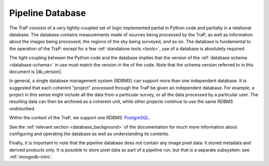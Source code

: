 .. _database-intro:

+++++++++++++++++
Pipeline Database
+++++++++++++++++

The TraP consists of a very tightly-coupled set of logic implemented partial
in Python code and partially in a relational database. The database contains
measurements made of sources being processed by the TraP, as well as
information about the images being processed, the regions of the sky being
surveyed, and so on. The database is fundamental to the operation of the TraP:
except for a few :ref:`standalone tools <tools>`, use of a database is
absolutely required.

The tight coupling between the Python code and the database implies that the
version of the :ref:`database schema <database-schema>` in use must match the
version in the of the code. Note that the schema version referred to in this
document is |db_version|.

In general, a single database management system (RDBMS) can support more than
one independent database. It is suggested that each coherent "project"
processed through the TraP be given an independent database. For example, a
project in this sense  might include all the data from a particular survey, or
all the data processed by a particular user. The resulting data can then be
archived as a coherent unit, while other projects continue to use the same
RDBMS undisturbed.

Within the context of the TraP, we support one RDBMS:
`PostgreSQL <http://www.postgresql.org/>`_.

See the :ref:`relevant section <database_background>` of the documentation for
much more information about configuring and operating the database as well as
understanding its contents.

Finally, it is important to note that the pipeline database does *not* contain
any image pixel data: it stored metadata and derived products only. It is
possible to store pixel data as part of a pipeline run, but that is a separate
subsystem: see :ref:`mongodb-intro`.
